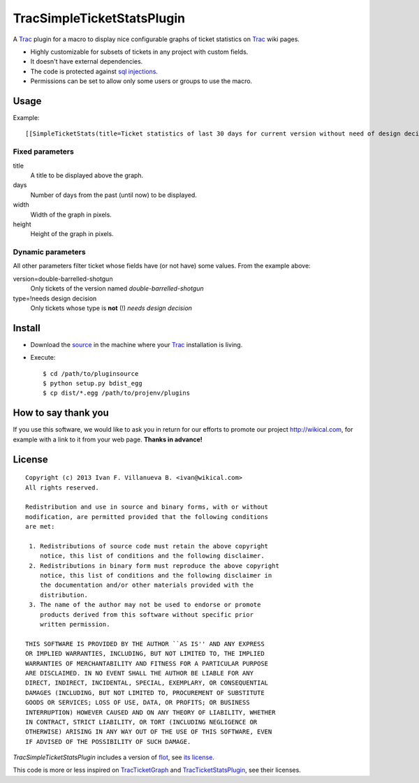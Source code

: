 
TracSimpleTicketStatsPlugin
===========================

A Trac_ plugin for a macro to display nice configurable graphs of ticket
statistics on Trac_ wiki pages.


- Highly customizable for subsets of tickets in any project with custom fields.
- It doesn't have external dependencies.
- The code is protected against `sql injections`__.
- Permissions can be set to allow only some users or groups to use the macro.

__ http://en.wikipedia.org/wiki/Sql_injections


Usage
-----

Example::

    [[SimpleTicketStats(title=Ticket statistics of last 30 days for current version without need of design decision, days=30, width=600, height=400, version=double-barrelled-shotgun, type=!needs design decision)]]

.. image:: TracSimpleTicketStatsPlugin.png


Fixed parameters
~~~~~~~~~~~~~~~~

title
  A title to be displayed above the graph.

days
  Number of days from the past (until now) to be displayed.

width
  Width of the graph in pixels.

height
  Height of the graph in pixels.


Dynamic parameters
~~~~~~~~~~~~~~~~~~

All other parameters filter ticket whose fields have (or not have) some values. From the example
above:

version=double-barrelled-shotgun
  Only tickets of the version named `double-barrelled-shotgun`

type=!needs design decision
  Only tickets whose type is **not** (!) `needs design decision`


Install
-------

- Download the source__ in the machine where your Trac_ installation is living.
- Execute::

    $ cd /path/to/pluginsource
    $ python setup.py bdist_egg
    $ cp dist/*.egg /path/to/projenv/plugins

__ http://github.com/wikical/TracSimpleTicketStatsPlugin


How to say thank you
--------------------

If you use this software, we would like to ask you in return for our efforts
to promote our project `http://wikical.com`__, for example with a link to it
from your web page. **Thanks in advance!**

__ http://wikical.com


License
-------

::

    Copyright (c) 2013 Ivan F. Villanueva B. <ivan@wikical.com>
    All rights reserved.

    Redistribution and use in source and binary forms, with or without
    modification, are permitted provided that the following conditions
    are met:

     1. Redistributions of source code must retain the above copyright
        notice, this list of conditions and the following disclaimer.
     2. Redistributions in binary form must reproduce the above copyright
        notice, this list of conditions and the following disclaimer in
        the documentation and/or other materials provided with the
        distribution.
     3. The name of the author may not be used to endorse or promote
        products derived from this software without specific prior
        written permission.

    THIS SOFTWARE IS PROVIDED BY THE AUTHOR ``AS IS'' AND ANY EXPRESS
    OR IMPLIED WARRANTIES, INCLUDING, BUT NOT LIMITED TO, THE IMPLIED
    WARRANTIES OF MERCHANTABILITY AND FITNESS FOR A PARTICULAR PURPOSE
    ARE DISCLAIMED. IN NO EVENT SHALL THE AUTHOR BE LIABLE FOR ANY
    DIRECT, INDIRECT, INCIDENTAL, SPECIAL, EXEMPLARY, OR CONSEQUENTIAL
    DAMAGES (INCLUDING, BUT NOT LIMITED TO, PROCUREMENT OF SUBSTITUTE
    GOODS OR SERVICES; LOSS OF USE, DATA, OR PROFITS; OR BUSINESS
    INTERRUPTION) HOWEVER CAUSED AND ON ANY THEORY OF LIABILITY, WHETHER
    IN CONTRACT, STRICT LIABILITY, OR TORT (INCLUDING NEGLIGENCE OR
    OTHERWISE) ARISING IN ANY WAY OUT OF THE USE OF THIS SOFTWARE, EVEN
    IF ADVISED OF THE POSSIBILITY OF SUCH DAMAGE.


`TracSimpleTicketStatsPlugin` includes a version of flot__, see `its
license`__.

__ https://github.com/flot/flot
__ https://github.com/flot/flot/blob/master/LICENSE.txt


This code is more or less inspired on TracTicketGraph__ and
TracTicketStatsPlugin__, see their licenses.

__ https://github.com/csnover/TracTicketGraph
__ http://trac-hacks.org/wiki/TracTicketStatsPlugin


.. _Trac: http://trac.edgewall.org/
